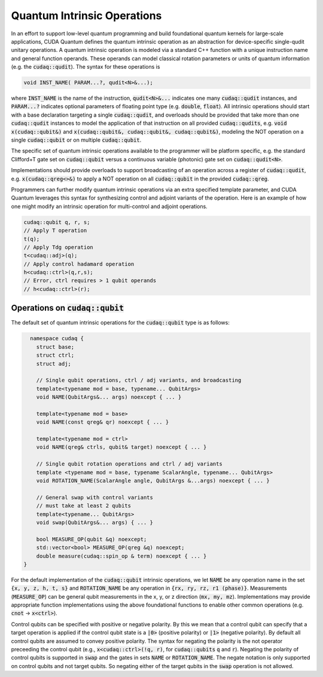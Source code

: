 Quantum Intrinsic Operations
****************************
In an effort to support low-level quantum programming and build foundational
quantum kernels for large-scale applications, CUDA Quantum defines the quantum
intrinsic operation as an abstraction
for device-specific single-qudit unitary operations. A quantum intrinsic
operation is modeled via a standard C++ function with a unique instruction name and
general function operands. These operands can model classical rotation
parameters or units of quantum information (e.g. the :code:`cudaq::qudit`).
The syntax for these operations is 

.. code-block:: cpp 

    void INST_NAME( PARAM...?, qudit<N>&...);

where :code:`INST_NAME` is the name of the instruction, :code:`qudit<N>&...` indicates one many
:code:`cudaq::qudit` instances, and :code:`PARAM...?` indicates optional parameters of 
floating point type (e.g. :code:`double`, :code:`float`). All intrinsic operations should 
start with a base declaration targeting a single :code:`cudaq::qudit`, and overloads
should be provided that take more than one :code:`cudaq::qudit` instances to model the application
of that instruction on all provided :code:`cudaq::qudits`, e.g. :code:`void x(cudaq::qubit&)` and
:code:`x(cudaq::qubit&, cudaq::qubit&, cudaq::qubit&)`, modeling the NOT operation on a single 
:code:`cudaq::qubit` or on multiple :code:`cudaq::qubit`. 

The specific set of quantum intrinsic operations available to the programmer
will be platform specific, e.g. the standard Clifford+T gate set on
:code:`cudaq::qubit` versus a continuous variable (photonic) gate set on 
:code:`cudaq::qudit<N>`. 

Implementations should provide overloads to support broadcasting of an
operation across a register of :code:`cudaq::qudit`, e.g. :code:`x(cudaq::qreg<>&)`
to apply a NOT operation on all :code:`cudaq::qubit` in the provided :code:`cudaq::qreg`. 

Programmers can further modify quantum intrinsic operations via an extra specified template
parameter, and CUDA Quantum leverages this syntax for synthesizing control and adjoint variants of the operation.
Here is an example of how one might modify an intrinsic operation for multi-control
and adjoint operations. 

.. code-block:: cpp

    cudaq::qubit q, r, s;
    // Apply T operation
    t(q);
    // Apply Tdg operation
    t<cudaq::adj>(q);
    // Apply control hadamard operation
    h<cudaq::ctrl>(q,r,s);
    // Error, ctrl requires > 1 qubit operands
    // h<cudaq::ctrl>(r);

Operations on :code:`cudaq::qubit`
----------------------------------
The default set of quantum intrinsic operations for the
:code:`cudaq::qubit` type is as follows: 

.. code-block:: cpp 

    namespace cudaq {
      struct base;
      struct ctrl;
      struct adj;
  
      // Single qubit operations, ctrl / adj variants, and broadcasting
      template<typename mod = base, typename... QubitArgs>
      void NAME(QubitArgs&... args) noexcept { ... }
  
      template<typename mod = base>
      void NAME(const qreg& qr) noexcept { ... }
  
      template<typename mod = ctrl>
      void NAME(qreg& ctrls, qubit& target) noexcept { ... }
 
      // Single qubit rotation operations and ctrl / adj variants
      template <typename mod = base, typename ScalarAngle, typename... QubitArgs> 
      void ROTATION_NAME(ScalarAngle angle, QubitArgs &...args) noexcept { ... }
 
      // General swap with control variants
      // must take at least 2 qubits
      template<typename... QubitArgs>
      void swap(QubitArgs&... args) { ... }
 
      bool MEASURE_OP(qubit &q) noexcept;
      std::vector<bool> MEASURE_OP(qreg &q) noexcept;
      double measure(cudaq::spin_op & term) noexcept { ... }
  }

For the default implementation of the :code:`cudaq::qubit` intrinsic operations, we
let :code:`NAME` be any operation name in the set :code:`{x, y, z, h, t, s}`
and :code:`ROTATION_NAME` be any operation in :code:`{rx, ry, rz, r1 (phase)}`. 
Measurements (:code:`MEASURE_OP`) can be general qubit measurements in the x, y, or z 
direction (:code:`mx, my, mz`). 
Implementations may provide appropriate function implementations using the
above foundational functions to enable other common operations
(e.g. :code:`cnot` -> :code:`x<ctrl>`).

Control qubits can be specified with positive or negative polarity. By this we mean
that a control qubit can specify that a target operation is applied if the control 
qubit state is a :code:`|0>` (positive polarity) or :code:`|1>` (negative polarity). 
By default all control qubits are assumed to convey positive polarity. 
The syntax for negating the polarity is the not operator preceeding the
control qubit (e.g., :code:`x<cudaq::ctrl>(!q, r)`, 
for :code:`cudaq::qubits` :code:`q` and :code:`r`). Negating the polarity of
control qubits is supported in :code:`swap` and the gates in sets :code:`NAME`
or :code:`ROTATION_NAME`. The negate notation is only supported on control
qubits and not target qubits. So negating either of the target qubits in the
:code:`swap` operation is not allowed.
